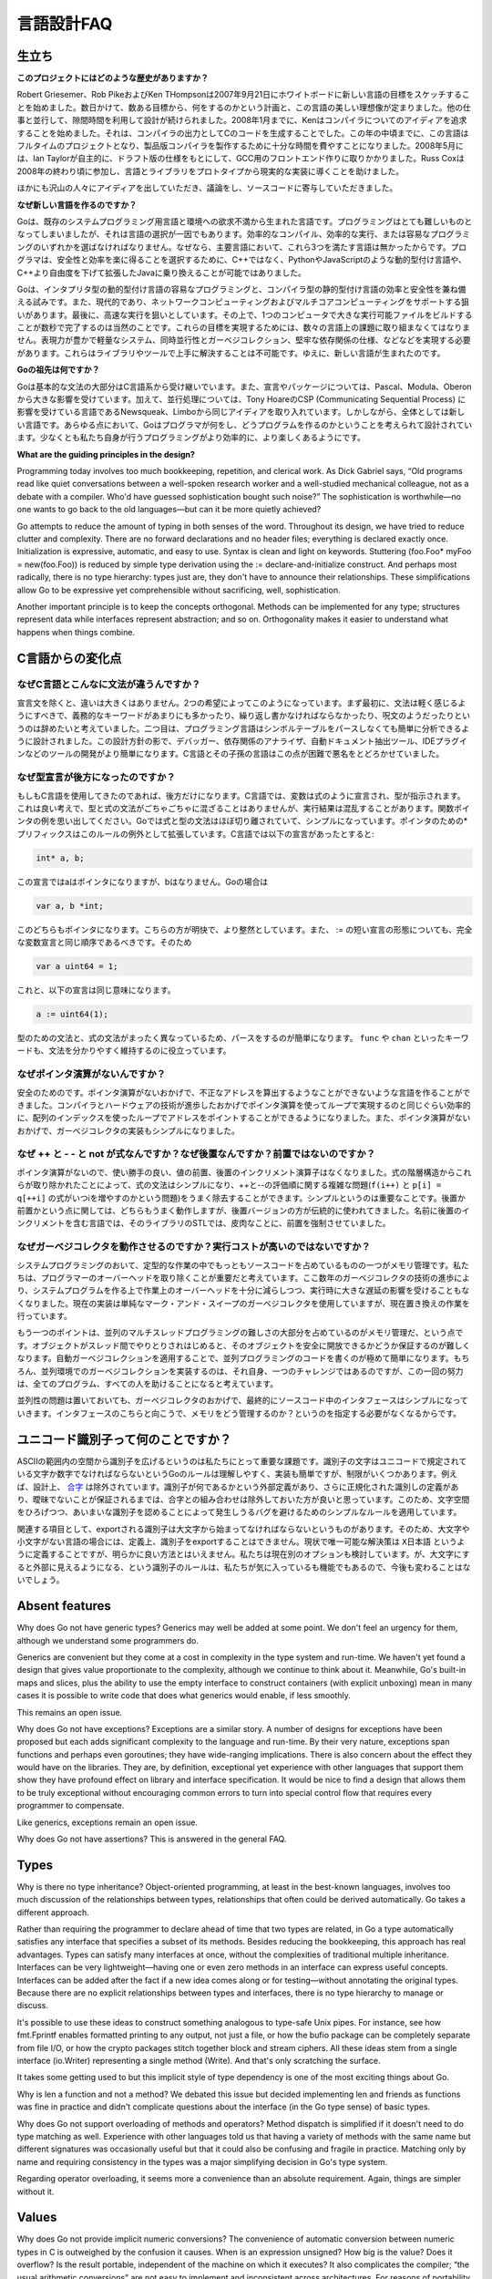 .. _language_design_faq:

===========
言語設計FAQ
===========

.. Origins
.. =======

生立ち
======

.. **What is the history of the project?**

**このプロジェクトにはどのような歴史がありますか？**

.. Robert Griesemer, Rob Pike and Ken Thompson started sketching the goals for a new language on the white board on September 21, 2007. Within a few days the goals had settled into a plan to do something and a fair idea of what it would be. Design continued part-time in parallel with unrelated work. By January 2008, Ken had started work on a compiler with which to explore ideas; it generated C code as its output. By mid-year the language had become a full-time project and had settled enough to attempt a production compiler. In May 2008, Ian Taylor independently started on a GCC front end for Go using the draft specification. Russ Cox joined in late 2008 and helped move the language and libraries from prototype to reality.

Robert Griesemer、Rob PikeおよびKen THompsonは2007年9月21日にホワイトボードに新しい言語の目標をスケッチすることを始めました。数日かけて、数ある目標から、何をするのかという計画と、この言語の美しい理想像が定まりました。他の仕事と並行して、隙間時間を利用して設計が続けられました。2008年1月までに、Kenはコンパイラについてのアイディアを追求することを始めました。それは、コンパイラの出力としてCのコードを生成することでした。この年の中頃までに、この言語はフルタイムのプロジェクトとなり、製品版コンパイラを製作するために十分な時間を費やすことになりました。2008年5月には、Ian Taylorが自主的に、ドラフト版の仕様をもとにして、GCC用のフロントエンド作りに取りかかりました。Russ Coxは2008年の終わり頃に参加し、言語とライブラリをプロトタイプから現実的な実装に導くことを助けました。


.. Many others have contributed ideas, discussions, and code.

ほかにも沢山の人々にアイディアを出していただき、議論をし、ソースコードに寄与していただきました。

.. **Why are you creating a new language?**

**なぜ新しい言語を作るのですか？**

.. Go was born out of frustration with existing languages and environments for systems programming. Programming had become too difficult and the choice of languages was partly to blame. One had to choose either efficient compilation, efficient execution, or ease of programming; all three were not available in the same mainstream language. Programmers who could were choosing ease over safety and efficiency by moving to dynamically typed languages such as Python and JavaScript rather than C++ or, to a lesser extent, Java.

Goは、既存のシステムプログラミング用言語と環境への欲求不満から生まれた言語です。プログラミングはとても難しいものとなってしまいましたが、それは言語の選択が一因でもあります。効率的なコンパイル、効率的な実行、または容易なプログラミングのいずれかを選ばなければなりません。なぜなら、主要言語において、これら3つを満たす言語は無かったからです。プログラマは、安全性と効率を楽に得ることを選択するために、C++ではなく、PythonやJavaScriptのような動的型付け言語や、C++より自由度を下げて拡張したJavaに乗り換えることが可能ではありました。

.. Go is an attempt to combine the ease of programming of an interpreted, dynamically typed language with the efficiency and safety of a statically typed, compiled language. It also aims to be modern, with support for networked and multicore computing. Finally, it is intended to be fast: it should take at most a few seconds to build a large executable on a single computer. To meet these goals required addressing a number of linguistic issues: an expressive but lightweight type system; concurrency and garbage collection; rigid dependency specification; and so on. These cannot be addressed well by libraries or tools; a new language was called for.

Goは、インタプリタ型の動的型付け言語の容易なプログラミングと、コンパイラ型の静的型付け言語の効率と安全性を兼ね備える試みです。また、現代的であり、ネットワークコンピューティングおよびマルチコアコンピューティングをサポートする狙いがあります。最後に、高速な実行を狙いとしています。その上で、1つのコンピュータで大きな実行可能ファイルをビルドすることが数秒で完了するのは当然のことです。これらの目標を実現するためには、数々の言語上の課題に取り組まなくてはなりません。表現力が豊かで軽量なシステム、同時並行性とガーベジコレクション、堅牢な依存関係の仕様、などなどを実現する必要があります。これらはライブラリやツールで上手に解決することは不可能です。ゆえに、新しい言語が生まれたのです。

.. **What are Go's ancestors?**

**Goの祖先は何ですか？**

.. Go is mostly in the C family (basic syntax), with significant input from the Pascal/Modula/Oberon family (declarations, packages), plus some ideas from languages inspired by Tony Hoare's CSP, such as Newsqueak and Limbo (concurrency). However, it is a new language across the board. In every respect the language was designed by thinking about what programmers do and how to make programming, at least the kind of programming we do, more effective, which means more fun.

Goは基本的な文法の大部分はC言語系から受け継いでいます。また、宣言やパッケージについては、Pascal、Modula、Oberonから大きな影響を受けています。加えて、並行処理については、Tony HoareのCSP (Communicating Sequential Process) に影響を受けている言語であるNewsqueak、Limboから同じアイディアを取り入れています。しかしながら、全体としては新しい言語です。あらゆる点において、Goはプログラマが何をし、どうプログラムを作るのかということを考えられて設計されています。少なくとも私たち自身が行うプログラミングがより効率的に、より楽しくあるようにです。

**What are the guiding principles in the design?**

Programming today involves too much bookkeeping, repetition, and clerical work. As Dick Gabriel says, “Old programs read like quiet conversations between a well-spoken research worker and a well-studied mechanical colleague, not as a debate with a compiler. Who'd have guessed sophistication bought such noise?” The sophistication is worthwhile—no one wants to go back to the old languages—but can it be more quietly achieved?

Go attempts to reduce the amount of typing in both senses of the word. Throughout its design, we have tried to reduce clutter and complexity. There are no forward declarations and no header files; everything is declared exactly once. Initialization is expressive, automatic, and easy to use. Syntax is clean and light on keywords. Stuttering (foo.Foo* myFoo = new(foo.Foo)) is reduced by simple type derivation using the := declare-and-initialize construct. And perhaps most radically, there is no type hierarchy: types just are, they don't have to announce their relationships. These simplifications allow Go to be expressive yet comprehensible without sacrificing, well, sophistication.

Another important principle is to keep the concepts orthogonal. Methods can be implemented for any type; structures represent data while interfaces represent abstraction; and so on. Orthogonality makes it easier to understand what happens when things combine.

.. Changes from C

C言語からの変化点
====================

.. Why is the syntax so different from C?

なぜC言語とこんなに文法が違うんですか？
------------------------------------------

.. Other than declaration syntax, the differences are not major and stem from two desires. First, the syntax should feel light, without too many mandatory keywords, repetition, or arcana. Second, the language has been designed to be easy to analyze and can be parsed without a symbol table. This makes it much easier to build tools such as debuggers, dependency analyzers, automated documentation extractors, IDE plug-ins, and so on. C and its descendants are notoriously difficult in this regard.

宣言文を除くと、違いは大きくはありません。2つの希望によってこのようになっています。まず最初に、文法は軽く感じるようにすべきで、義務的なキーワードがあまりにも多かったり、繰り返し書かなければならなかったり、呪文のようだったりというのは辞めたいと考えていました。二つ目は、プログラミング言語はシンボルテーブルをパースしなくても簡単に分析できるように設計されました。この設計方針の影で、デバッガー、依存関係のアナライザ、自動ドキュメント抽出ツール、IDEプラグインなどのツールの開発がより簡単になります。C言語とその子孫の言語はこの点が困難で悪名をとどろかせていました。

.. Why are declarations backwards?

なぜ型宣言が後方になったのですか？
----------------------------------

.. They're only backwards if you're used to C. In C, the notion is that a variable is declared like an expression denoting its type, which is a nice idea, but the type and expression grammars don't mix very well and the results can be confusing; consider function pointers. Go mostly separates expression and type syntax and that simplifies things (using prefix * for pointers is an exception that proves the rule). In C, the declaration

もしもC言語を使用してきたのであれば、後方だけになります。C言語では、変数は式のように宣言され、型が指示されます。これは良い考えで、型と式の文法がごちゃごちゃに混ざることはありませんが、実行結果は混乱することがあります。関数ポインタの例を思い出してください。Goでは式と型の文法はほぼ切り離されていて、シンプルになっています。ポインタのための*プリフィックスはこのルールの例外として拡張しています。C言語では以下の宣言があったとすると:

.. code-block:: c

	int* a, b;

.. declares a to be a pointer but not b; in Go

この宣言ではaはポインタになりますが、bはなりません。Goの場合は

.. code-block:: cpp

	var a, b *int;

.. declares both to be pointers. This is clearer and more regular. Also, the := short declaration form argues that a full variable declaration should present the same order as := so

このどちらもポインタになります。こちらの方が明快で、より整然としています。また、 := の短い宣言の形態についても、完全な変数宣言と同じ順序であるべきです。そのため

.. code-block:: cpp

	var a uint64 = 1;

.. has the same effect as

これと、以下の宣言は同じ意味になります。

.. code-block:: cpp

	a := uint64(1);

.. Parsing is also simplified by having a distinct grammar for types that is not just the expression grammar; keywords such as func and chan keep things clear.

型のための文法と、式の文法がまったく異なっているため、パースをするのが簡単になります。 ``func`` や ``chan`` といったキーワードも、文法を分かりやすく維持するのに役立っています。

.. Why is there no pointer arithmetic?
   -----------------------------------

なぜポインタ演算がないんですか？
--------------------------------

.. Safety. Without pointer arithmetic it's possible to create a language that can never derive an illegal address that succeeds incorrectly. Compiler and hardware technology have advanced to the point where a loop using array indices can be as efficient as a loop using pointer arithmetic. Also, the lack of pointer arithmetic can simplify the implementation of the garbage collector.

安全のためのです。ポインタ演算がないおかげで、不正なアドレスを算出するようなことができないような言語を作ることができました。コンパイラとハードウェアの技術が進歩したおかげでポインタ演算を使ってループで実現するのと同じぐらい効率的に、配列のインデックスを使ったループでアドレスをポイントすることができるようになりました。また、ポインタ演算がないおかげで、ガーベジコレクタの実装もシンプルになりました。

.. Why are ++ and -- statements and not expressions? And why postfix, not prefix?
   ------------------------------------------------------------------------------

なぜ ++ と - - と not が式なんですか？なぜ後置なんですか？前置ではないのですか？
-------------------------------------------------------------------------------------

.. Without pointer arithmetic, the convenience value of pre- and postfix increment operators drops. By removing them from the expression hierarchy altogether, expression syntax is simplified and the messy issues around order of evaluation of ++ and -- (consider f(i++) and p[i] = q[++i]) are eliminated as well. The simplification is significant. As for postfix vs. prefix, either would work fine but the postfix version is more traditional; insistence on prefix arose with the STL, a library for a language whose name contains, ironically, a postfix increment.

ポインタ演算がないので、使い勝手の良い、値の前置、後置のインクリメント演算子はなくなりました。式の階層構造からこれらが取り除かれたことによって、式の文法はシンプルになり、++と--の評価順に関する複雑な問題(``f(i++)`` と ``p[i] = q[++i]`` の式がいつiを増やすのかという問題)をうまく除去することができます。シンプルというのは重要なことです。後置か前置かという点に関しては、どちらもうまく動作しますが、後置バージョンの方が伝統的に使われてきました。名前に後置のインクリメントを含む言語では、そのライブラリのSTLでは、皮肉なことに、前置を強制させていました。

.. Why do garbage collection? Won't it be too expensive?
   -----------------------------------------------------

なぜガーベジコレクタを動作させるのですか？実行コストが高いのではないですか？
-----------------------------------------------------------------------------

.. One of the biggest sources of bookkeeping in systems programs is memory management. We feel it's critical to eliminate that programmer overhead, and advances in garbage collection technology in the last few years give us confidence that we can implement it with low enough overhead and no significant latency. (The current implementation is a plain mark-and-sweep collector but a replacement is in the works.)

システムプログラミングのおいて、定型的な作業の中でもっともソースコードを占めているものの一つがメモリ管理です。私たちは、プログラマーのオーバーヘッドを取り除くことが重要だと考えています。ここ数年のガーベジコレクタの技術の進歩により、システムプログラムを作る上で作業上のオーバーヘッドを十分に減らしつつ、実行時に大きな遅延の影響を受けることもなくなりました。現在の実装は単純なマーク・アンド・スイープのガーベジコレクタを使用していますが、現在置き換えの作業を行っています。

.. Another point is that a large part of the difficulty of concurrent and multi-threaded programming is memory management; as objects get passed among threads it becomes cumbersome to guarantee they become freed safely. Automatic garbage collection makes concurrent code far easier to write. Of course, implementing garbage collection in a concurrent environment is itself a challenge, but meeting it once rather than in every program helps everyone.

もう一つのポイントは、並列のマルチスレッドプログラミングの難しさの大部分を占めているのがメモリ管理だ、という点です。オブジェクトがスレッド間でやりとりされはじめると、そのオブジェクトを安全に開放できるかどうか保証するのが難しくなります。自動ガーベジコレクションを適用することで、並列プログラミングのコードを書くのが極めて簡単になります。もちろん、並列環境でのガーベジコレクションを実装するのは、それ自身、一つのチャレンジではあるのですが、この一回の努力は、全てのプログラム、すべての人を助けることになると考えています。

.. Finally, concurrency aside, garbage collection makes interfaces simpler because they don't need to specify how memory is managed across them.

並列性の問題は置いておいても、ガーベジコレクタのおかげで、最終的にソースコード中のインタフェースはシンプルになっていきます。インタフェースのこちらと向こうで、メモリをどう管理するのか？というのを指定する必要がなくなるからです。

.. What's up with Unicode identifiers?
   ===================================

ユニコード識別子って何のことですか？
=====================================

.. It was important to us to extend the space of identifiers from the confines of ASCII. Go's rule—identifier characters must be letters or digits as defined by Unicode—is simple to understand and to implement but has restrictions. Combining characters are excluded by design, for instance. Until there is an agreed external definition of what an identifier might be, plus a definition of canonicalization of identifiers that guarantees no ambiguity, it seemed better to keep combining characters out of the mix. Thus we have a simple rule that can be expanded later without breaking programs, one that avoids bugs that would surely arise from a rule that admits ambiguous identifiers.

ASCIIの範囲内の空間から識別子を広げるというのは私たちにとって重要な課題です。識別子の文字はユニコードで規定されている文字か数字でなければならないというGoのルールは理解しやすく、実装も簡単ですが、制限がいくつかあります。例えば、設計上、 `合字 <http://ja.wikipedia.org/wiki/合字>`_ は除外されています。識別子が何であるかという外部定義があり、さらに正規化された識別しの定義があり、曖昧でないことが保証されるまでは、合字との組み合わせは除外しておいた方が良いと思っています。このため、文字空間をひろげつつ、あいまいな識別子を認めることによって発生しうるバグを避けるためのシンプルなルールを適用しています。

.. On a related note, since an exported identifier must begin with an upper-case letter, identifiers created from “letters” in some languages can, by definition, not be exported. For now the only solution is to use something like X日本語, which is clearly unsatisfactory; we are considering other options. The case-for-visibility rule is unlikely to change however; it's one of our favorite features of Go.

関連する項目として、exportされる識別子は大文字から始まってなければならないというものがあります。そのため、大文字や小文字がない言語の場合には、定義上、識別子をexportすることはできません。現状で唯一可能な解決策は ``X日本語`` というように定義することですが、明らかに良い方法とはいえません。私たちは現在別のオプションも検討しています。が、大文字にすると外部に見えるようになる、という識別子のルールは、私たちが気に入っているも機能でもあるので、今後も変わることはないでしょう。

Absent features
===============

Why does Go not have generic types?
Generics may well be added at some point. We don't feel an urgency for them, although we understand some programmers do.

Generics are convenient but they come at a cost in complexity in the type system and run-time. We haven't yet found a design that gives value proportionate to the complexity, although we continue to think about it. Meanwhile, Go's built-in maps and slices, plus the ability to use the empty interface to construct containers (with explicit unboxing) mean in many cases it is possible to write code that does what generics would enable, if less smoothly.

This remains an open issue.

Why does Go not have exceptions?
Exceptions are a similar story. A number of designs for exceptions have been proposed but each adds significant complexity to the language and run-time. By their very nature, exceptions span functions and perhaps even goroutines; they have wide-ranging implications. There is also concern about the effect they would have on the libraries. They are, by definition, exceptional yet experience with other languages that support them show they have profound effect on library and interface specification. It would be nice to find a design that allows them to be truly exceptional without encouraging common errors to turn into special control flow that requires every programmer to compensate.

Like generics, exceptions remain an open issue.

Why does Go not have assertions?
This is answered in the general FAQ.

Types
=====

Why is there no type inheritance?
Object-oriented programming, at least in the best-known languages, involves too much discussion of the relationships between types, relationships that often could be derived automatically. Go takes a different approach.

Rather than requiring the programmer to declare ahead of time that two types are related, in Go a type automatically satisfies any interface that specifies a subset of its methods. Besides reducing the bookkeeping, this approach has real advantages. Types can satisfy many interfaces at once, without the complexities of traditional multiple inheritance. Interfaces can be very lightweight—having one or even zero methods in an interface can express useful concepts. Interfaces can be added after the fact if a new idea comes along or for testing—without annotating the original types. Because there are no explicit relationships between types and interfaces, there is no type hierarchy to manage or discuss.

It's possible to use these ideas to construct something analogous to type-safe Unix pipes. For instance, see how fmt.Fprintf enables formatted printing to any output, not just a file, or how the bufio package can be completely separate from file I/O, or how the crypto packages stitch together block and stream ciphers. All these ideas stem from a single interface (io.Writer) representing a single method (Write). And that's only scratching the surface.

It takes some getting used to but this implicit style of type dependency is one of the most exciting things about Go.

Why is len a function and not a method?
We debated this issue but decided implementing len and friends as functions was fine in practice and didn't complicate questions about the interface (in the Go type sense) of basic types.

Why does Go not support overloading of methods and operators?
Method dispatch is simplified if it doesn't need to do type matching as well. Experience with other languages told us that having a variety of methods with the same name but different signatures was occasionally useful but that it could also be confusing and fragile in practice. Matching only by name and requiring consistency in the types was a major simplifying decision in Go's type system.

Regarding operator overloading, it seems more a convenience than an absolute requirement. Again, things are simpler without it.

Values
======

Why does Go not provide implicit numeric conversions?
The convenience of automatic conversion between numeric types in C is outweighed by the confusion it causes. When is an expression unsigned? How big is the value? Does it overflow? Is the result portable, independent of the machine on which it executes? It also complicates the compiler; “the usual arithmetic conversions” are not easy to implement and inconsistent across architectures. For reasons of portability, we decided to make things clear and straightforward at the cost of some explicit conversions in the code. The definition of constants in Go—arbitrary precision values free of signedness and size annotations—ameliorates matters considerably, though.

A related detail is that, unlike in C, int and int64 are distinct types even if int is a 64-bit type. The int type is generic; if you care about how many bits an integer holds, Go encourages you to be explicit.

Why are maps built in?
The same reason strings are: they are such a powerful and important data structure that providing one excellent implementation with syntactic support makes programming more pleasant. We believe that Go's implementation of maps is strong enough that it will serve for the vast majority of uses. If a specific application can benefit from a custom implementation, it's possible to write one but it will not be as convenient syntactically; this seems a reasonable tradeoff.

Why don't maps allow structs and arrays as keys?
Map lookup requires an equality operator, which structs and arrays do not implement. They don't implement equality because equality is not well defined on such types; there are multiple considerations involving shallow vs. deep comparison, pointer vs. value comparison, how to deal with recursive structures, and so on. We may revisit this issue—and implementing equality for structs and arrays will not invalidate any existing programs—but without a clear idea of what equality of structs and arrays should mean, it was simpler to leave it out for now.

Why are maps, slices, and channels references while arrays are values?
There's a lot of history on that topic. Early on, maps and channels were syntactically pointers and it was impossible to declare or use a non-pointer instance. Also, we struggled with how arrays should work. Eventually we decided that the strict separation of pointers and values made the language harder to use. Introducing reference types, including slices to handle the reference form of arrays, resolved these issues. Reference types add some regrettable complexity to the language but they have a large effect on usability: Go became a more productive, comfortable language when they were introduced.

Concurrency
===========

Why build concurrency on the ideas of CSP?
Concurrency and multi-threaded programming have a reputation for difficulty. We believe the problem is due partly to complex designs such as pthreads and partly to overemphasis on low-level details such as mutexes, condition variables, and even memory barriers. Higher-level interfaces enable much simpler code, even if there are still mutexes and such under the covers.

One of the most successful models for providing high-level linguistic support for concurrency comes from Hoare's Communicating Sequential Processes, or CSP. Occam and Erlang are two well known languages that stem from CSP. Go's concurrency primitives derive from a different part of the family tree whose main contribution is the powerful notion of channels as first class objects.

Why goroutines instead of threads?
Goroutines are part of making concurrency easy to use. The idea, which has been around for a while, is to multiplex independently executing functions—coroutines, really—onto a set of threads. When a coroutine blocks, such as by calling a blocking system call, the run-time automatically moves other coroutines on the same operating system thread to a different, runnable thread so they won't be blocked. The programmer sees none of this, which is the point. The result, which we call goroutines, can be very cheap: unless they spend a lot of time in long-running system calls, they cost little more than the memory for the stack.

To make the stacks small, Go's run-time uses segmented stacks. A newly minted goroutine is given a few kilobytes, which is almost always enough. When it isn't, the run-time allocates (and frees) extension segments automatically. The overhead averages about three cheap instructions per function call. It is practical to create hundreds of thousands of goroutines in the same address space. If goroutines were just threads, system resources would run out at a much smaller number.

Why are map operations not defined to be atomic?
After long discussion it was decided that the typical use of maps did not require safe access from multiple threads, and in those cases where it did, the map was probably part of some larger data structure or computation that was already synchronized. Therefore requiring that all map operations grab a mutex would slow down most programs and add safety to few. This was not an easy decision, however, since it means uncontrolled map access can crash the program.

The language does not preclude atomic map updates. When required, such as when hosting an untrusted program, the implementation could interlock map access.
